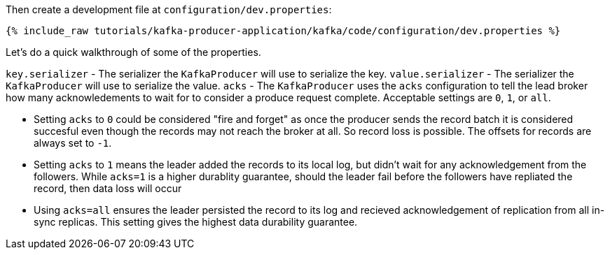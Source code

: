 Then create a development file at `configuration/dev.properties`:

+++++
<pre class="snippet"><code class="shell">{% include_raw tutorials/kafka-producer-application/kafka/code/configuration/dev.properties %}</code></pre>
+++++

Let's do a quick walkthrough of some of the properties.

`key.serializer` - The serializer the `KafkaProducer` will use to serialize the key.
`value.serializer` - The serializer the `KafkaProducer` will use to serialize the value.
`acks` - The `KafkaProducer` uses the `acks` configuration to tell the lead broker how many acknowledements to wait for to consider a produce request complete. Acceptable settings are `0`, `1`, or `all`.

- Setting `acks` to `0` could be considered "fire and forget" as once the producer sends the record batch it is considered succesful even though the records may not reach the broker at all. So record loss is possible.  The offsets for records are always set to `-1`.
- Setting `acks` to `1` means the leader added the records to its local log, but didn't wait for any acknowledgement from the followers.  While `acks=1` is a higher durablity guarantee, should the leader fail before the followers have repliated the record, then data loss will occur
- Using `acks=all` ensures the leader persisted the record to its log and recieved acknowledgement of replication from all in-sync replicas.  This setting gives the highest data durability guarantee.
